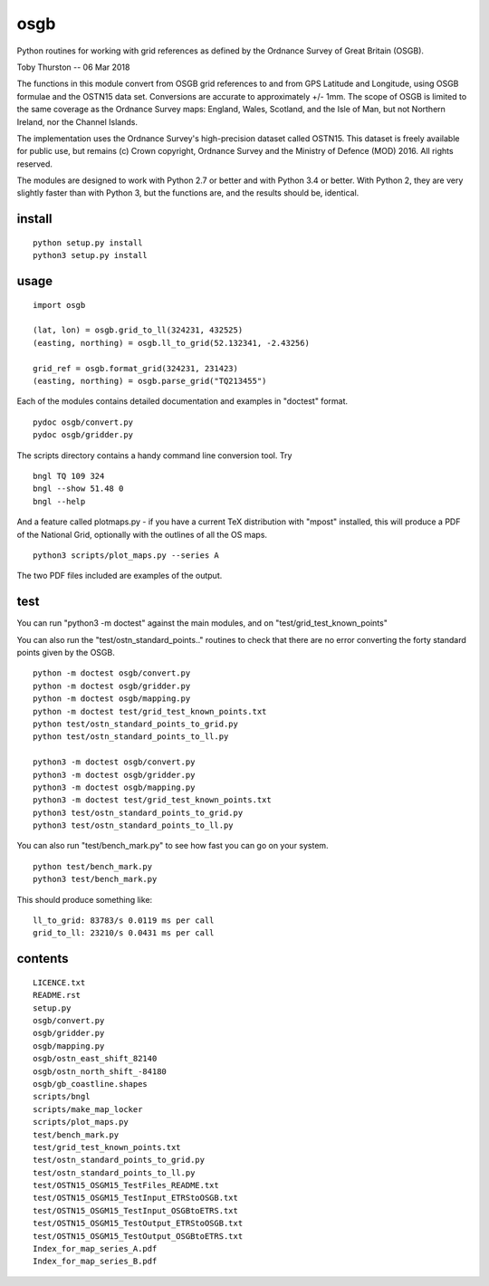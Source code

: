 osgb
====

Python routines for working with grid references as defined by the
Ordnance Survey of Great Britain (OSGB).

Toby Thurston -- 06 Mar 2018

The functions in this module convert from OSGB grid references to and
from GPS Latitude and Longitude, using OSGB formulae and the OSTN15 data
set. Conversions are accurate to approximately +/- 1mm. The scope of
OSGB is limited to the same coverage as the Ordnance Survey maps:
England, Wales, Scotland, and the Isle of Man, but not Northern Ireland,
nor the Channel Islands.

The implementation uses the Ordnance Survey's high-precision dataset
called OSTN15. This dataset is freely available for public use, but
remains (c) Crown copyright, Ordnance Survey and the Ministry of Defence
(MOD) 2016. All rights reserved.

The modules are designed to work with Python 2.7 or better and with Python 3.4
or better. With Python 2, they are very slightly faster than with Python 3, but
the functions are, and the results should be, identical.

install
-------

::

    python setup.py install
    python3 setup.py install

usage
-----

::

    import osgb

    (lat, lon) = osgb.grid_to_ll(324231, 432525)
    (easting, northing) = osgb.ll_to_grid(52.132341, -2.43256)

    grid_ref = osgb.format_grid(324231, 231423)
    (easting, northing) = osgb.parse_grid("TQ213455")

Each of the modules contains detailed documentation and examples in
"doctest" format.

::

    pydoc osgb/convert.py
    pydoc osgb/gridder.py

The scripts directory contains a handy command line conversion tool. Try

::

    bngl TQ 109 324
    bngl --show 51.48 0
    bngl --help

And a feature called plotmaps.py - if you have a current TeX
distribution with "mpost" installed, this will produce a PDF of the
National Grid, optionally with the outlines of all the OS maps.

::

    python3 scripts/plot_maps.py --series A

The two PDF files included are examples of the output.

test
----

You can run "python3 -m doctest" against the main modules, and on "test/grid_test_known_points"

You can also run the "test/ostn_standard_points.." routines to check that there are no error
converting the forty standard points given by the OSGB.

::

    python -m doctest osgb/convert.py
    python -m doctest osgb/gridder.py
    python -m doctest osgb/mapping.py
    python -m doctest test/grid_test_known_points.txt
    python test/ostn_standard_points_to_grid.py
    python test/ostn_standard_points_to_ll.py

    python3 -m doctest osgb/convert.py
    python3 -m doctest osgb/gridder.py
    python3 -m doctest osgb/mapping.py
    python3 -m doctest test/grid_test_known_points.txt
    python3 test/ostn_standard_points_to_grid.py
    python3 test/ostn_standard_points_to_ll.py

You can also run "test/bench_mark.py" to see how fast you can go on your system.

::

    python test/bench_mark.py
    python3 test/bench_mark.py

This should produce something like:

::

    ll_to_grid: 83783/s 0.0119 ms per call
    grid_to_ll: 23210/s 0.0431 ms per call

contents
--------

::

    LICENCE.txt
    README.rst
    setup.py
    osgb/convert.py
    osgb/gridder.py
    osgb/mapping.py
    osgb/ostn_east_shift_82140
    osgb/ostn_north_shift_-84180
    osgb/gb_coastline.shapes
    scripts/bngl
    scripts/make_map_locker
    scripts/plot_maps.py
    test/bench_mark.py
    test/grid_test_known_points.txt
    test/ostn_standard_points_to_grid.py
    test/ostn_standard_points_to_ll.py
    test/OSTN15_OSGM15_TestFiles_README.txt
    test/OSTN15_OSGM15_TestInput_ETRStoOSGB.txt
    test/OSTN15_OSGM15_TestInput_OSGBtoETRS.txt
    test/OSTN15_OSGM15_TestOutput_ETRStoOSGB.txt
    test/OSTN15_OSGM15_TestOutput_OSGBtoETRS.txt
    Index_for_map_series_A.pdf
    Index_for_map_series_B.pdf
